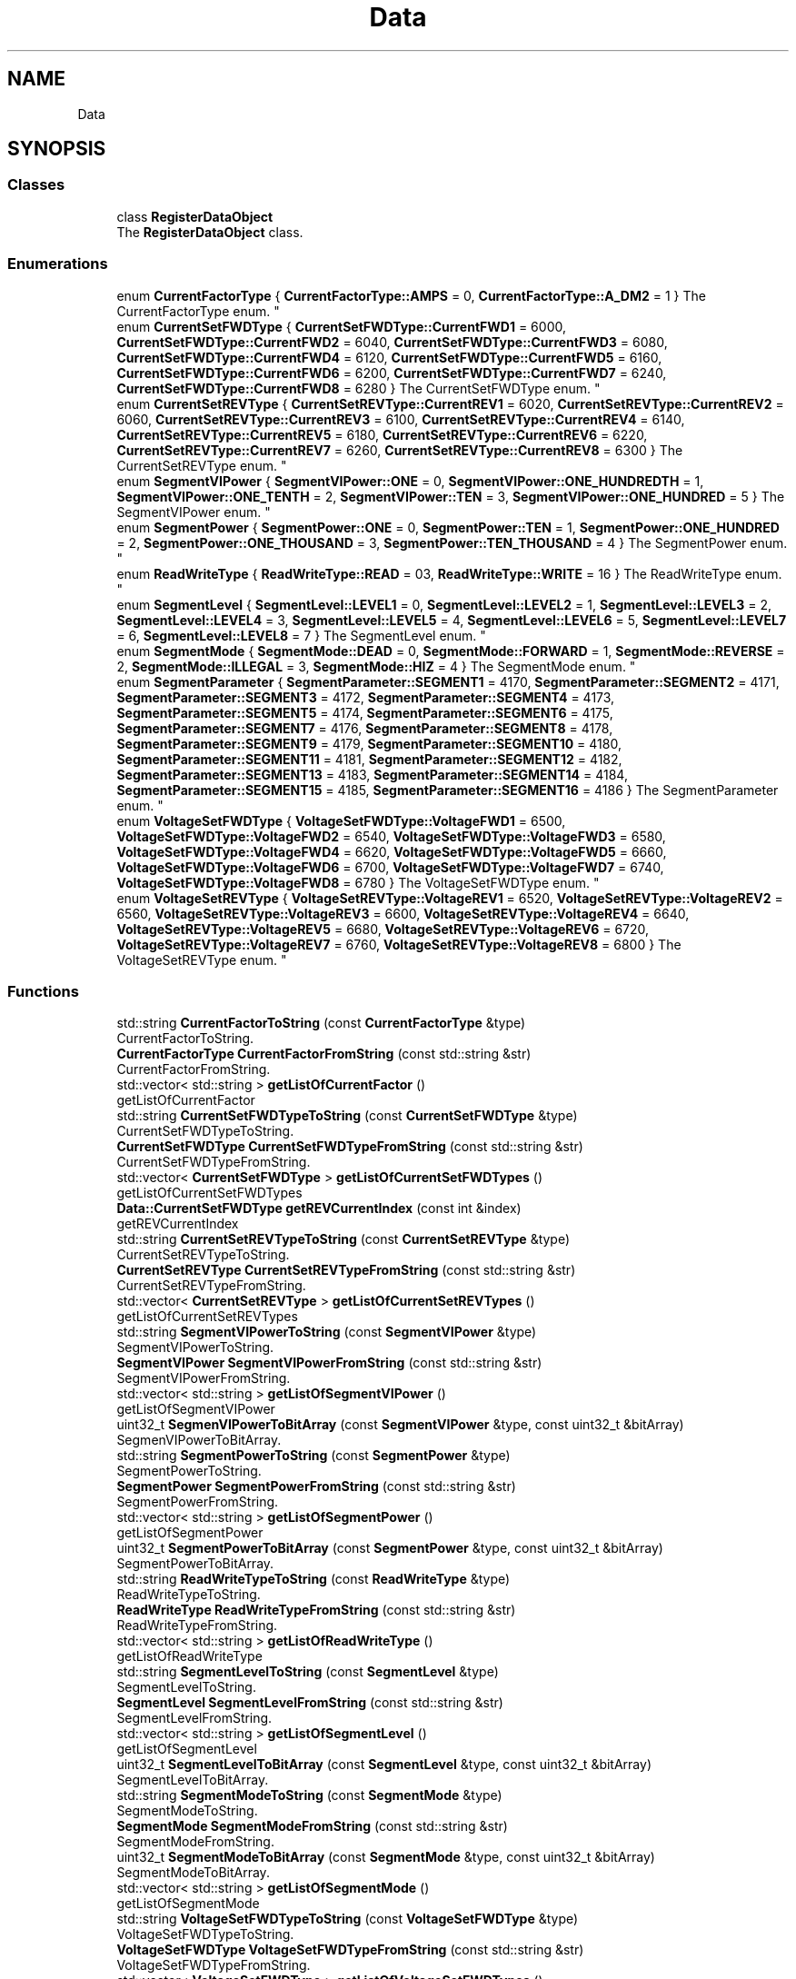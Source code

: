 .TH "Data" 3 "Mon Jun 19 2017" "ECM Control System" \" -*- nroff -*-
.ad l
.nh
.SH NAME
Data
.SH SYNOPSIS
.br
.PP
.SS "Classes"

.in +1c
.ti -1c
.RI "class \fBRegisterDataObject\fP"
.br
.RI "The \fBRegisterDataObject\fP class\&. "
.in -1c
.SS "Enumerations"

.in +1c
.ti -1c
.RI "enum \fBCurrentFactorType\fP { \fBCurrentFactorType::AMPS\fP = 0, \fBCurrentFactorType::A_DM2\fP = 1 }
.RI "The CurrentFactorType enum\&. ""
.br
.ti -1c
.RI "enum \fBCurrentSetFWDType\fP { \fBCurrentSetFWDType::CurrentFWD1\fP = 6000, \fBCurrentSetFWDType::CurrentFWD2\fP = 6040, \fBCurrentSetFWDType::CurrentFWD3\fP = 6080, \fBCurrentSetFWDType::CurrentFWD4\fP = 6120, \fBCurrentSetFWDType::CurrentFWD5\fP = 6160, \fBCurrentSetFWDType::CurrentFWD6\fP = 6200, \fBCurrentSetFWDType::CurrentFWD7\fP = 6240, \fBCurrentSetFWDType::CurrentFWD8\fP = 6280 }
.RI "The CurrentSetFWDType enum\&. ""
.br
.ti -1c
.RI "enum \fBCurrentSetREVType\fP { \fBCurrentSetREVType::CurrentREV1\fP = 6020, \fBCurrentSetREVType::CurrentREV2\fP = 6060, \fBCurrentSetREVType::CurrentREV3\fP = 6100, \fBCurrentSetREVType::CurrentREV4\fP = 6140, \fBCurrentSetREVType::CurrentREV5\fP = 6180, \fBCurrentSetREVType::CurrentREV6\fP = 6220, \fBCurrentSetREVType::CurrentREV7\fP = 6260, \fBCurrentSetREVType::CurrentREV8\fP = 6300 }
.RI "The CurrentSetREVType enum\&. ""
.br
.ti -1c
.RI "enum \fBSegmentVIPower\fP { \fBSegmentVIPower::ONE\fP = 0, \fBSegmentVIPower::ONE_HUNDREDTH\fP = 1, \fBSegmentVIPower::ONE_TENTH\fP = 2, \fBSegmentVIPower::TEN\fP = 3, \fBSegmentVIPower::ONE_HUNDRED\fP = 5 }
.RI "The SegmentVIPower enum\&. ""
.br
.ti -1c
.RI "enum \fBSegmentPower\fP { \fBSegmentPower::ONE\fP = 0, \fBSegmentPower::TEN\fP = 1, \fBSegmentPower::ONE_HUNDRED\fP = 2, \fBSegmentPower::ONE_THOUSAND\fP = 3, \fBSegmentPower::TEN_THOUSAND\fP = 4 }
.RI "The SegmentPower enum\&. ""
.br
.ti -1c
.RI "enum \fBReadWriteType\fP { \fBReadWriteType::READ\fP = 03, \fBReadWriteType::WRITE\fP = 16 }
.RI "The ReadWriteType enum\&. ""
.br
.ti -1c
.RI "enum \fBSegmentLevel\fP { \fBSegmentLevel::LEVEL1\fP = 0, \fBSegmentLevel::LEVEL2\fP = 1, \fBSegmentLevel::LEVEL3\fP = 2, \fBSegmentLevel::LEVEL4\fP = 3, \fBSegmentLevel::LEVEL5\fP = 4, \fBSegmentLevel::LEVEL6\fP = 5, \fBSegmentLevel::LEVEL7\fP = 6, \fBSegmentLevel::LEVEL8\fP = 7 }
.RI "The SegmentLevel enum\&. ""
.br
.ti -1c
.RI "enum \fBSegmentMode\fP { \fBSegmentMode::DEAD\fP = 0, \fBSegmentMode::FORWARD\fP = 1, \fBSegmentMode::REVERSE\fP = 2, \fBSegmentMode::ILLEGAL\fP = 3, \fBSegmentMode::HIZ\fP = 4 }
.RI "The SegmentMode enum\&. ""
.br
.ti -1c
.RI "enum \fBSegmentParameter\fP { \fBSegmentParameter::SEGMENT1\fP = 4170, \fBSegmentParameter::SEGMENT2\fP = 4171, \fBSegmentParameter::SEGMENT3\fP = 4172, \fBSegmentParameter::SEGMENT4\fP = 4173, \fBSegmentParameter::SEGMENT5\fP = 4174, \fBSegmentParameter::SEGMENT6\fP = 4175, \fBSegmentParameter::SEGMENT7\fP = 4176, \fBSegmentParameter::SEGMENT8\fP = 4178, \fBSegmentParameter::SEGMENT9\fP = 4179, \fBSegmentParameter::SEGMENT10\fP = 4180, \fBSegmentParameter::SEGMENT11\fP = 4181, \fBSegmentParameter::SEGMENT12\fP = 4182, \fBSegmentParameter::SEGMENT13\fP = 4183, \fBSegmentParameter::SEGMENT14\fP = 4184, \fBSegmentParameter::SEGMENT15\fP = 4185, \fBSegmentParameter::SEGMENT16\fP = 4186 }
.RI "The SegmentParameter enum\&. ""
.br
.ti -1c
.RI "enum \fBVoltageSetFWDType\fP { \fBVoltageSetFWDType::VoltageFWD1\fP = 6500, \fBVoltageSetFWDType::VoltageFWD2\fP = 6540, \fBVoltageSetFWDType::VoltageFWD3\fP = 6580, \fBVoltageSetFWDType::VoltageFWD4\fP = 6620, \fBVoltageSetFWDType::VoltageFWD5\fP = 6660, \fBVoltageSetFWDType::VoltageFWD6\fP = 6700, \fBVoltageSetFWDType::VoltageFWD7\fP = 6740, \fBVoltageSetFWDType::VoltageFWD8\fP = 6780 }
.RI "The VoltageSetFWDType enum\&. ""
.br
.ti -1c
.RI "enum \fBVoltageSetREVType\fP { \fBVoltageSetREVType::VoltageREV1\fP = 6520, \fBVoltageSetREVType::VoltageREV2\fP = 6560, \fBVoltageSetREVType::VoltageREV3\fP = 6600, \fBVoltageSetREVType::VoltageREV4\fP = 6640, \fBVoltageSetREVType::VoltageREV5\fP = 6680, \fBVoltageSetREVType::VoltageREV6\fP = 6720, \fBVoltageSetREVType::VoltageREV7\fP = 6760, \fBVoltageSetREVType::VoltageREV8\fP = 6800 }
.RI "The VoltageSetREVType enum\&. ""
.br
.in -1c
.SS "Functions"

.in +1c
.ti -1c
.RI "std::string \fBCurrentFactorToString\fP (const \fBCurrentFactorType\fP &type)"
.br
.RI "CurrentFactorToString\&. "
.ti -1c
.RI "\fBCurrentFactorType\fP \fBCurrentFactorFromString\fP (const std::string &str)"
.br
.RI "CurrentFactorFromString\&. "
.ti -1c
.RI "std::vector< std::string > \fBgetListOfCurrentFactor\fP ()"
.br
.RI "getListOfCurrentFactor "
.ti -1c
.RI "std::string \fBCurrentSetFWDTypeToString\fP (const \fBCurrentSetFWDType\fP &type)"
.br
.RI "CurrentSetFWDTypeToString\&. "
.ti -1c
.RI "\fBCurrentSetFWDType\fP \fBCurrentSetFWDTypeFromString\fP (const std::string &str)"
.br
.RI "CurrentSetFWDTypeFromString\&. "
.ti -1c
.RI "std::vector< \fBCurrentSetFWDType\fP > \fBgetListOfCurrentSetFWDTypes\fP ()"
.br
.RI "getListOfCurrentSetFWDTypes "
.ti -1c
.RI "\fBData::CurrentSetFWDType\fP \fBgetREVCurrentIndex\fP (const int &index)"
.br
.RI "getREVCurrentIndex "
.ti -1c
.RI "std::string \fBCurrentSetREVTypeToString\fP (const \fBCurrentSetREVType\fP &type)"
.br
.RI "CurrentSetREVTypeToString\&. "
.ti -1c
.RI "\fBCurrentSetREVType\fP \fBCurrentSetREVTypeFromString\fP (const std::string &str)"
.br
.RI "CurrentSetREVTypeFromString\&. "
.ti -1c
.RI "std::vector< \fBCurrentSetREVType\fP > \fBgetListOfCurrentSetREVTypes\fP ()"
.br
.RI "getListOfCurrentSetREVTypes "
.ti -1c
.RI "std::string \fBSegmentVIPowerToString\fP (const \fBSegmentVIPower\fP &type)"
.br
.RI "SegmentVIPowerToString\&. "
.ti -1c
.RI "\fBSegmentVIPower\fP \fBSegmentVIPowerFromString\fP (const std::string &str)"
.br
.RI "SegmentVIPowerFromString\&. "
.ti -1c
.RI "std::vector< std::string > \fBgetListOfSegmentVIPower\fP ()"
.br
.RI "getListOfSegmentVIPower "
.ti -1c
.RI "uint32_t \fBSegmenVIPowerToBitArray\fP (const \fBSegmentVIPower\fP &type, const uint32_t &bitArray)"
.br
.RI "SegmenVIPowerToBitArray\&. "
.ti -1c
.RI "std::string \fBSegmentPowerToString\fP (const \fBSegmentPower\fP &type)"
.br
.RI "SegmentPowerToString\&. "
.ti -1c
.RI "\fBSegmentPower\fP \fBSegmentPowerFromString\fP (const std::string &str)"
.br
.RI "SegmentPowerFromString\&. "
.ti -1c
.RI "std::vector< std::string > \fBgetListOfSegmentPower\fP ()"
.br
.RI "getListOfSegmentPower "
.ti -1c
.RI "uint32_t \fBSegmentPowerToBitArray\fP (const \fBSegmentPower\fP &type, const uint32_t &bitArray)"
.br
.RI "SegmentPowerToBitArray\&. "
.ti -1c
.RI "std::string \fBReadWriteTypeToString\fP (const \fBReadWriteType\fP &type)"
.br
.RI "ReadWriteTypeToString\&. "
.ti -1c
.RI "\fBReadWriteType\fP \fBReadWriteTypeFromString\fP (const std::string &str)"
.br
.RI "ReadWriteTypeFromString\&. "
.ti -1c
.RI "std::vector< std::string > \fBgetListOfReadWriteType\fP ()"
.br
.RI "getListOfReadWriteType "
.ti -1c
.RI "std::string \fBSegmentLevelToString\fP (const \fBSegmentLevel\fP &type)"
.br
.RI "SegmentLevelToString\&. "
.ti -1c
.RI "\fBSegmentLevel\fP \fBSegmentLevelFromString\fP (const std::string &str)"
.br
.RI "SegmentLevelFromString\&. "
.ti -1c
.RI "std::vector< std::string > \fBgetListOfSegmentLevel\fP ()"
.br
.RI "getListOfSegmentLevel "
.ti -1c
.RI "uint32_t \fBSegmentLevelToBitArray\fP (const \fBSegmentLevel\fP &type, const uint32_t &bitArray)"
.br
.RI "SegmentLevelToBitArray\&. "
.ti -1c
.RI "std::string \fBSegmentModeToString\fP (const \fBSegmentMode\fP &type)"
.br
.RI "SegmentModeToString\&. "
.ti -1c
.RI "\fBSegmentMode\fP \fBSegmentModeFromString\fP (const std::string &str)"
.br
.RI "SegmentModeFromString\&. "
.ti -1c
.RI "uint32_t \fBSegmentModeToBitArray\fP (const \fBSegmentMode\fP &type, const uint32_t &bitArray)"
.br
.RI "SegmentModeToBitArray\&. "
.ti -1c
.RI "std::vector< std::string > \fBgetListOfSegmentMode\fP ()"
.br
.RI "getListOfSegmentMode "
.ti -1c
.RI "std::string \fBVoltageSetFWDTypeToString\fP (const \fBVoltageSetFWDType\fP &type)"
.br
.RI "VoltageSetFWDTypeToString\&. "
.ti -1c
.RI "\fBVoltageSetFWDType\fP \fBVoltageSetFWDTypeFromString\fP (const std::string &str)"
.br
.RI "VoltageSetFWDTypeFromString\&. "
.ti -1c
.RI "std::vector< \fBVoltageSetFWDType\fP > \fBgetListOfVoltageSetFWDTypes\fP ()"
.br
.RI "getListOfVoltageSetFWDTypes "
.ti -1c
.RI "\fBData::VoltageSetFWDType\fP \fBgetFWDVoltageIndex\fP (const int &index)"
.br
.RI "getFWDVoltageIndex "
.ti -1c
.RI "std::string \fBVoltageSetREVTypeToString\fP (const \fBVoltageSetREVType\fP &type)"
.br
.RI "VoltageSetREVTypeToString\&. "
.ti -1c
.RI "\fBVoltageSetREVType\fP \fBVoltageSetREVTypeFromString\fP (const std::string &str)"
.br
.RI "VoltageSetREVTypeFromString\&. "
.ti -1c
.RI "std::vector< \fBVoltageSetREVType\fP > \fBgetListOfVoltageSetREVTypes\fP ()"
.br
.RI "getListOfVoltageSetREVTypes "
.ti -1c
.RI "\fBData::VoltageSetREVType\fP \fBgetREVVoltageIndex\fP (const int &index)"
.br
.RI "getREVVoltageIndex "
.in -1c
.SH "Enumeration Type Documentation"
.PP 
.SS "enum \fBData::CurrentFactorType\fP\fC [strong]\fP"

.PP
The CurrentFactorType enum\&. 
.PP
\fBEnumerator\fP
.in +1c
.TP
\fB\fIAMPS \fP\fP
.TP
\fB\fIA_DM2 \fP\fP
.PP
Definition at line 14 of file type_current_factor\&.h\&.
.SS "enum \fBData::CurrentSetFWDType\fP\fC [strong]\fP"

.PP
The CurrentSetFWDType enum\&. 
.PP
\fBEnumerator\fP
.in +1c
.TP
\fB\fICurrentFWD1 \fP\fP
.TP
\fB\fICurrentFWD2 \fP\fP
.TP
\fB\fICurrentFWD3 \fP\fP
.TP
\fB\fICurrentFWD4 \fP\fP
.TP
\fB\fICurrentFWD5 \fP\fP
.TP
\fB\fICurrentFWD6 \fP\fP
.TP
\fB\fICurrentFWD7 \fP\fP
.TP
\fB\fICurrentFWD8 \fP\fP
.PP
Definition at line 18 of file type_current_set\&.h\&.
.SS "enum \fBData::CurrentSetREVType\fP\fC [strong]\fP"

.PP
The CurrentSetREVType enum\&. 
.PP
\fBEnumerator\fP
.in +1c
.TP
\fB\fICurrentREV1 \fP\fP
.TP
\fB\fICurrentREV2 \fP\fP
.TP
\fB\fICurrentREV3 \fP\fP
.TP
\fB\fICurrentREV4 \fP\fP
.TP
\fB\fICurrentREV5 \fP\fP
.TP
\fB\fICurrentREV6 \fP\fP
.TP
\fB\fICurrentREV7 \fP\fP
.TP
\fB\fICurrentREV8 \fP\fP
.PP
Definition at line 116 of file type_current_set\&.h\&.
.SS "enum \fBData::ReadWriteType\fP\fC [strong]\fP"

.PP
The ReadWriteType enum\&. 
.PP
\fBEnumerator\fP
.in +1c
.TP
\fB\fIREAD \fP\fP
.TP
\fB\fIWRITE \fP\fP
.PP
Definition at line 14 of file type_read_write\&.h\&.
.SS "enum \fBData::SegmentLevel\fP\fC [strong]\fP"

.PP
The SegmentLevel enum\&. 
.PP
\fBEnumerator\fP
.in +1c
.TP
\fB\fILEVEL1 \fP\fP
.TP
\fB\fILEVEL2 \fP\fP
.TP
\fB\fILEVEL3 \fP\fP
.TP
\fB\fILEVEL4 \fP\fP
.TP
\fB\fILEVEL5 \fP\fP
.TP
\fB\fILEVEL6 \fP\fP
.TP
\fB\fILEVEL7 \fP\fP
.TP
\fB\fILEVEL8 \fP\fP
.PP
Definition at line 14 of file type_segment_level\&.h\&.
.SS "enum \fBData::SegmentMode\fP\fC [strong]\fP"

.PP
The SegmentMode enum\&. 
.PP
\fBEnumerator\fP
.in +1c
.TP
\fB\fIDEAD \fP\fP
.TP
\fB\fIFORWARD \fP\fP
.TP
\fB\fIREVERSE \fP\fP
.TP
\fB\fIILLEGAL \fP\fP
.TP
\fB\fIHIZ \fP\fP
.PP
Definition at line 14 of file type_segment_mode\&.h\&.
.SS "enum \fBData::SegmentParameter\fP\fC [strong]\fP"

.PP
The SegmentParameter enum\&. 
.PP
\fBEnumerator\fP
.in +1c
.TP
\fB\fISEGMENT1 \fP\fP
.TP
\fB\fISEGMENT2 \fP\fP
.TP
\fB\fISEGMENT3 \fP\fP
.TP
\fB\fISEGMENT4 \fP\fP
.TP
\fB\fISEGMENT5 \fP\fP
.TP
\fB\fISEGMENT6 \fP\fP
.TP
\fB\fISEGMENT7 \fP\fP
.TP
\fB\fISEGMENT8 \fP\fP
.TP
\fB\fISEGMENT9 \fP\fP
.TP
\fB\fISEGMENT10 \fP\fP
.TP
\fB\fISEGMENT11 \fP\fP
.TP
\fB\fISEGMENT12 \fP\fP
.TP
\fB\fISEGMENT13 \fP\fP
.TP
\fB\fISEGMENT14 \fP\fP
.TP
\fB\fISEGMENT15 \fP\fP
.TP
\fB\fISEGMENT16 \fP\fP
.PP
Definition at line 14 of file type_segment_parameter\&.h\&.
.SS "enum \fBData::SegmentPower\fP\fC [strong]\fP"

.PP
The SegmentPower enum\&. 
.PP
\fBEnumerator\fP
.in +1c
.TP
\fB\fIONE \fP\fP
.TP
\fB\fITEN \fP\fP
.TP
\fB\fIONE_HUNDRED \fP\fP
.TP
\fB\fIONE_THOUSAND \fP\fP
.TP
\fB\fITEN_THOUSAND \fP\fP
.PP
Definition at line 14 of file type_prescalar_power\&.h\&.
.SS "enum \fBData::SegmentVIPower\fP\fC [strong]\fP"

.PP
The SegmentVIPower enum\&. 
.PP
\fBEnumerator\fP
.in +1c
.TP
\fB\fIONE \fP\fP
.TP
\fB\fIONE_HUNDREDTH \fP\fP
.TP
\fB\fIONE_TENTH \fP\fP
.TP
\fB\fITEN \fP\fP
.TP
\fB\fIONE_HUNDRED \fP\fP
.PP
Definition at line 14 of file type_current_voltage_prescale\&.h\&.
.SS "enum \fBData::VoltageSetFWDType\fP\fC [strong]\fP"

.PP
The VoltageSetFWDType enum\&. 
.PP
\fBEnumerator\fP
.in +1c
.TP
\fB\fIVoltageFWD1 \fP\fP
testing 
.TP
\fB\fIVoltageFWD2 \fP\fP
.TP
\fB\fIVoltageFWD3 \fP\fP
.TP
\fB\fIVoltageFWD4 \fP\fP
.TP
\fB\fIVoltageFWD5 \fP\fP
.TP
\fB\fIVoltageFWD6 \fP\fP
.TP
\fB\fIVoltageFWD7 \fP\fP
.TP
\fB\fIVoltageFWD8 \fP\fP
.PP
Definition at line 14 of file type_voltage_set\&.h\&.
.SS "enum \fBData::VoltageSetREVType\fP\fC [strong]\fP"

.PP
The VoltageSetREVType enum\&. 
.PP
\fBEnumerator\fP
.in +1c
.TP
\fB\fIVoltageREV1 \fP\fP
.TP
\fB\fIVoltageREV2 \fP\fP
.TP
\fB\fIVoltageREV3 \fP\fP
.TP
\fB\fIVoltageREV4 \fP\fP
.TP
\fB\fIVoltageREV5 \fP\fP
.TP
\fB\fIVoltageREV6 \fP\fP
.TP
\fB\fIVoltageREV7 \fP\fP
.TP
\fB\fIVoltageREV8 \fP\fP
.PP
Definition at line 112 of file type_voltage_set\&.h\&.
.SH "Function Documentation"
.PP 
.SS "\fBCurrentFactorType\fP Data::CurrentFactorFromString (const std::string & str)\fC [inline]\fP"

.PP
CurrentFactorFromString\&. 
.PP
\fBParameters:\fP
.RS 4
\fIstr\fP 
.RE
.PP
\fBReturns:\fP
.RS 4
.RE
.PP

.PP
Definition at line 40 of file type_current_factor\&.h\&.
.SS "std::string Data::CurrentFactorToString (const \fBCurrentFactorType\fP & type)\fC [inline]\fP"

.PP
CurrentFactorToString\&. 
.PP
\fBParameters:\fP
.RS 4
\fItype\fP 
.RE
.PP
\fBReturns:\fP
.RS 4
.RE
.PP

.PP
Definition at line 24 of file type_current_factor\&.h\&.
.SS "\fBCurrentSetFWDType\fP Data::CurrentSetFWDTypeFromString (const std::string & str)\fC [inline]\fP"

.PP
CurrentSetFWDTypeFromString\&. 
.PP
\fBParameters:\fP
.RS 4
\fIstr\fP 
.RE
.PP
\fBReturns:\fP
.RS 4
.RE
.PP

.PP
Definition at line 62 of file type_current_set\&.h\&.
.SS "std::string Data::CurrentSetFWDTypeToString (const \fBCurrentSetFWDType\fP & type)\fC [inline]\fP"

.PP
CurrentSetFWDTypeToString\&. 
.PP
\fBParameters:\fP
.RS 4
\fItype\fP 
.RE
.PP
\fBReturns:\fP
.RS 4
.RE
.PP

.PP
Definition at line 34 of file type_current_set\&.h\&.
.SS "\fBCurrentSetREVType\fP Data::CurrentSetREVTypeFromString (const std::string & str)\fC [inline]\fP"

.PP
CurrentSetREVTypeFromString\&. 
.PP
\fBParameters:\fP
.RS 4
\fIstr\fP 
.RE
.PP
\fBReturns:\fP
.RS 4
.RE
.PP

.PP
Definition at line 160 of file type_current_set\&.h\&.
.SS "std::string Data::CurrentSetREVTypeToString (const \fBCurrentSetREVType\fP & type)\fC [inline]\fP"

.PP
CurrentSetREVTypeToString\&. 
.PP
\fBParameters:\fP
.RS 4
\fItype\fP 
.RE
.PP
\fBReturns:\fP
.RS 4
.RE
.PP

.PP
Definition at line 132 of file type_current_set\&.h\&.
.SS "\fBData::VoltageSetFWDType\fP Data::getFWDVoltageIndex (const int & index)\fC [inline]\fP"

.PP
getFWDVoltageIndex 
.PP
\fBParameters:\fP
.RS 4
\fIindex\fP 
.RE
.PP
\fBReturns:\fP
.RS 4
.RE
.PP

.PP
Definition at line 101 of file type_voltage_set\&.h\&.
.SS "std::vector<std::string> Data::getListOfCurrentFactor ()\fC [inline]\fP"

.PP
getListOfCurrentFactor 
.PP
\fBReturns:\fP
.RS 4

.RE
.PP

.PP
Definition at line 52 of file type_current_factor\&.h\&.
.SS "std::vector<\fBCurrentSetFWDType\fP> Data::getListOfCurrentSetFWDTypes ()\fC [inline]\fP"

.PP
getListOfCurrentSetFWDTypes 
.PP
\fBReturns:\fP
.RS 4

.RE
.PP

.PP
Definition at line 86 of file type_current_set\&.h\&.
.SS "std::vector<\fBCurrentSetREVType\fP> Data::getListOfCurrentSetREVTypes ()\fC [inline]\fP"

.PP
getListOfCurrentSetREVTypes 
.PP
\fBReturns:\fP
.RS 4

.RE
.PP

.PP
Definition at line 184 of file type_current_set\&.h\&.
.SS "std::vector< std::string > Data::getListOfReadWriteType ()\fC [inline]\fP"

.PP
getListOfReadWriteType 
.PP
\fBReturns:\fP
.RS 4

.RE
.PP

.PP
Definition at line 52 of file type_read_write\&.h\&.
.SS "std::vector<std::string> Data::getListOfSegmentLevel ()\fC [inline]\fP"

.PP
getListOfSegmentLevel 
.PP
\fBReturns:\fP
.RS 4

.RE
.PP

.PP
Definition at line 82 of file type_segment_level\&.h\&.
.SS "std::vector<std::string> Data::getListOfSegmentMode ()\fC [inline]\fP"

.PP
getListOfSegmentMode 
.PP
\fBReturns:\fP
.RS 4

.RE
.PP

.PP
Definition at line 85 of file type_segment_mode\&.h\&.
.SS "std::vector<std::string> Data::getListOfSegmentPower ()\fC [inline]\fP"

.PP
getListOfSegmentPower 
.PP
\fBReturns:\fP
.RS 4

.RE
.PP

.PP
Definition at line 67 of file type_prescalar_power\&.h\&.
.SS "std::vector<std::string> Data::getListOfSegmentVIPower ()\fC [inline]\fP"

.PP
getListOfSegmentVIPower 
.PP
\fBReturns:\fP
.RS 4

.RE
.PP

.PP
Definition at line 67 of file type_current_voltage_prescale\&.h\&.
.SS "std::vector<\fBVoltageSetFWDType\fP> Data::getListOfVoltageSetFWDTypes ()\fC [inline]\fP"

.PP
getListOfVoltageSetFWDTypes 
.PP
\fBReturns:\fP
.RS 4

.RE
.PP

.PP
Definition at line 82 of file type_voltage_set\&.h\&.
.SS "std::vector<\fBVoltageSetREVType\fP> Data::getListOfVoltageSetREVTypes ()\fC [inline]\fP"

.PP
getListOfVoltageSetREVTypes 
.PP
\fBReturns:\fP
.RS 4

.RE
.PP

.PP
Definition at line 180 of file type_voltage_set\&.h\&.
.SS "\fBData::CurrentSetREVType\fP Data::getREVCurrentIndex (const int & index)\fC [inline]\fP"

.PP
getREVCurrentIndex 
.PP
\fBParameters:\fP
.RS 4
\fIindex\fP 
.RE
.PP
\fBReturns:\fP
.RS 4
.RE
.PP

.PP
Definition at line 105 of file type_current_set\&.h\&.
.SS "\fBData::VoltageSetREVType\fP Data::getREVVoltageIndex (const int & index)\fC [inline]\fP"

.PP
getREVVoltageIndex 
.PP
\fBParameters:\fP
.RS 4
\fIindex\fP 
.RE
.PP
\fBReturns:\fP
.RS 4
.RE
.PP

.PP
Definition at line 199 of file type_voltage_set\&.h\&.
.SS "\fBReadWriteType\fP Data::ReadWriteTypeFromString (const std::string & str)\fC [inline]\fP"

.PP
ReadWriteTypeFromString\&. 
.PP
\fBParameters:\fP
.RS 4
\fIstr\fP 
.RE
.PP
\fBReturns:\fP
.RS 4
.RE
.PP

.PP
Definition at line 40 of file type_read_write\&.h\&.
.SS "std::string Data::ReadWriteTypeToString (const \fBReadWriteType\fP & type)\fC [inline]\fP"

.PP
ReadWriteTypeToString\&. 
.PP
\fBParameters:\fP
.RS 4
\fItype\fP 
.RE
.PP
\fBReturns:\fP
.RS 4
.RE
.PP

.PP
Definition at line 24 of file type_read_write\&.h\&.
.SS "\fBSegmentLevel\fP Data::SegmentLevelFromString (const std::string & str)\fC [inline]\fP"

.PP
SegmentLevelFromString\&. 
.PP
\fBParameters:\fP
.RS 4
\fIstr\fP 
.RE
.PP
\fBReturns:\fP
.RS 4
.RE
.PP

.PP
Definition at line 58 of file type_segment_level\&.h\&.
.SS "uint32_t Data::SegmentLevelToBitArray (const \fBSegmentLevel\fP & type, const uint32_t & bitArray)\fC [inline]\fP"

.PP
SegmentLevelToBitArray\&. 
.PP
\fBParameters:\fP
.RS 4
\fItype\fP 
.br
\fIbitArray\fP 
.RE
.PP
\fBReturns:\fP
.RS 4
.RE
.PP

.PP
Definition at line 102 of file type_segment_level\&.h\&.
.SS "std::string Data::SegmentLevelToString (const \fBSegmentLevel\fP & type)\fC [inline]\fP"

.PP
SegmentLevelToString\&. 
.PP
\fBParameters:\fP
.RS 4
\fItype\fP 
.RE
.PP
\fBReturns:\fP
.RS 4
.RE
.PP

.PP
Definition at line 30 of file type_segment_level\&.h\&.
.SS "\fBSegmentMode\fP Data::SegmentModeFromString (const std::string & str)\fC [inline]\fP"

.PP
SegmentModeFromString\&. 
.PP
\fBParameters:\fP
.RS 4
\fIstr\fP 
.RE
.PP
\fBReturns:\fP
.RS 4
.RE
.PP

.PP
Definition at line 49 of file type_segment_mode\&.h\&.
.SS "uint32_t Data::SegmentModeToBitArray (const \fBSegmentMode\fP & type, const uint32_t & bitArray)\fC [inline]\fP"

.PP
SegmentModeToBitArray\&. 
.PP
\fBParameters:\fP
.RS 4
\fItype\fP 
.br
\fIbitArray\fP 
.RE
.PP
\fBReturns:\fP
.RS 4
.RE
.PP

.PP
Definition at line 69 of file type_segment_mode\&.h\&.
.SS "std::string Data::SegmentModeToString (const \fBSegmentMode\fP & type)\fC [inline]\fP"

.PP
SegmentModeToString\&. 
.PP
\fBParameters:\fP
.RS 4
\fItype\fP 
.RE
.PP
\fBReturns:\fP
.RS 4
.RE
.PP

.PP
Definition at line 27 of file type_segment_mode\&.h\&.
.SS "\fBSegmentPower\fP Data::SegmentPowerFromString (const std::string & str)\fC [inline]\fP"

.PP
SegmentPowerFromString\&. 
.PP
\fBParameters:\fP
.RS 4
\fIstr\fP 
.RE
.PP
\fBReturns:\fP
.RS 4
.RE
.PP

.PP
Definition at line 49 of file type_prescalar_power\&.h\&.
.SS "uint32_t Data::SegmentPowerToBitArray (const \fBSegmentPower\fP & type, const uint32_t & bitArray)\fC [inline]\fP"

.PP
SegmentPowerToBitArray\&. 
.PP
\fBParameters:\fP
.RS 4
\fItype\fP 
.br
\fIbitArray\fP 
.RE
.PP
\fBReturns:\fP
.RS 4
.RE
.PP

.PP
Definition at line 84 of file type_prescalar_power\&.h\&.
.SS "std::string Data::SegmentPowerToString (const \fBSegmentPower\fP & type)\fC [inline]\fP"

.PP
SegmentPowerToString\&. 
.PP
\fBParameters:\fP
.RS 4
\fItype\fP 
.RE
.PP
\fBReturns:\fP
.RS 4
.RE
.PP

.PP
Definition at line 27 of file type_prescalar_power\&.h\&.
.SS "\fBSegmentVIPower\fP Data::SegmentVIPowerFromString (const std::string & str)\fC [inline]\fP"

.PP
SegmentVIPowerFromString\&. 
.PP
\fBParameters:\fP
.RS 4
\fIstr\fP 
.RE
.PP
\fBReturns:\fP
.RS 4
.RE
.PP

.PP
Definition at line 49 of file type_current_voltage_prescale\&.h\&.
.SS "std::string Data::SegmentVIPowerToString (const \fBSegmentVIPower\fP & type)\fC [inline]\fP"

.PP
SegmentVIPowerToString\&. 
.PP
\fBParameters:\fP
.RS 4
\fItype\fP 
.RE
.PP
\fBReturns:\fP
.RS 4
.RE
.PP

.PP
Definition at line 27 of file type_current_voltage_prescale\&.h\&.
.SS "uint32_t Data::SegmenVIPowerToBitArray (const \fBSegmentVIPower\fP & type, const uint32_t & bitArray)\fC [inline]\fP"

.PP
SegmenVIPowerToBitArray\&. 
.PP
\fBParameters:\fP
.RS 4
\fItype\fP 
.br
\fIbitArray\fP 
.RE
.PP
\fBReturns:\fP
.RS 4
.RE
.PP

.PP
Definition at line 84 of file type_current_voltage_prescale\&.h\&.
.SS "\fBVoltageSetFWDType\fP Data::VoltageSetFWDTypeFromString (const std::string & str)\fC [inline]\fP"

.PP
VoltageSetFWDTypeFromString\&. 
.PP
\fBParameters:\fP
.RS 4
\fIstr\fP 
.RE
.PP
\fBReturns:\fP
.RS 4
.RE
.PP

.PP
Definition at line 58 of file type_voltage_set\&.h\&.
.SS "std::string Data::VoltageSetFWDTypeToString (const \fBVoltageSetFWDType\fP & type)\fC [inline]\fP"

.PP
VoltageSetFWDTypeToString\&. 
.PP
\fBParameters:\fP
.RS 4
\fItype\fP 
.RE
.PP
\fBReturns:\fP
.RS 4
.RE
.PP

.PP
Definition at line 30 of file type_voltage_set\&.h\&.
.SS "\fBVoltageSetREVType\fP Data::VoltageSetREVTypeFromString (const std::string & str)\fC [inline]\fP"

.PP
VoltageSetREVTypeFromString\&. 
.PP
\fBParameters:\fP
.RS 4
\fIstr\fP 
.RE
.PP
\fBReturns:\fP
.RS 4
.RE
.PP

.PP
Definition at line 156 of file type_voltage_set\&.h\&.
.SS "std::string Data::VoltageSetREVTypeToString (const \fBVoltageSetREVType\fP & type)\fC [inline]\fP"

.PP
VoltageSetREVTypeToString\&. 
.PP
\fBParameters:\fP
.RS 4
\fItype\fP 
.RE
.PP
\fBReturns:\fP
.RS 4
.RE
.PP

.PP
Definition at line 128 of file type_voltage_set\&.h\&.
.SH "Author"
.PP 
Generated automatically by Doxygen for ECM Control System from the source code\&.
